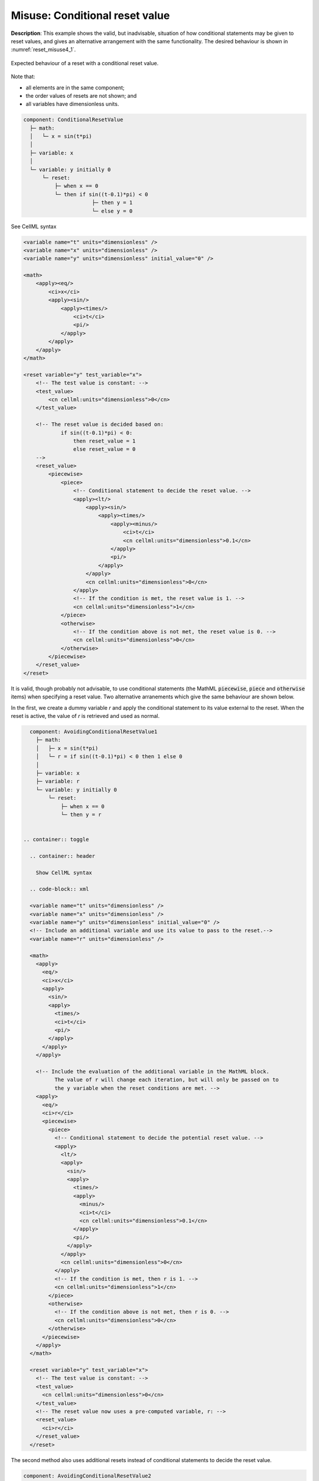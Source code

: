 .. _example_reset_misuse_conditionalresetvalue:

Misuse: Conditional reset value
-------------------------------

**Description**: This example shows the valid, but inadvisable, situation of how conditional statements may be given to reset values, and gives an alternative arrangement with the same functionality.
The desired behaviour is shown in :numref:`reset_misuse4_1`.

.. figure:: ../images/reset_misuse4_1.png
   :name: reset_misuse4_1
   :alt: alt goes here
   :align: center
   :width: 6.5cm

   Expected behaviour of a reset with a conditional reset value.

.. container:: shortlist

    Note that:

    - all elements are in the same component;
    - the order values of resets are not shown; and
    - all variables have dimensionless units.

.. code-block:: text

    component: ConditionalResetValue
      ├─ math: 
      │   └─ x = sin(t*pi)
      │
      ├─ variable: x
      │
      └─ variable: y initially 0 
          └─ reset: 
              ├─ when x == 0
              └─ then if sin((t-0.1)*pi) < 0 
                          ├─ then y = 1
                          └─ else y = 0

.. container:: toggle

    .. container:: header

        See CellML syntax

    .. code-block:: xml

        <variable name="t" units="dimensionless" />
        <variable name="x" units="dimensionless" />
        <variable name="y" units="dimensionless" initial_value="0" />

        <math>
            <apply><eq/>
                <ci>x</ci>
                <apply><sin/>
                    <apply><times/>
                        <ci>t</ci>
                        <pi/>
                    </apply>
                </apply>
            </apply>
        </math>

        <reset variable="y" test_variable="x">
            <!-- The test value is constant: -->
            <test_value>
                <cn cellml:units="dimensionless">0</cn>
            </test_value>

            <!-- The reset value is decided based on:
                    if sin((t-0.1)*pi) < 0:
                        then reset_value = 1
                        else reset_value = 0 
            -->
            <reset_value>
                <piecewise>
                    <piece>
                        <!-- Conditional statement to decide the reset value. -->
                        <apply><lt/>
                            <apply><sin/>
                                <apply><times/>
                                    <apply><minus/>
                                        <ci>t</ci>
                                        <cn cellml:units="dimensionless">0.1</cn>
                                    </apply>
                                    <pi/>
                                </apply>
                            </apply>
                            <cn cellml:units="dimensionless">0</cn>
                        </apply>
                        <!-- If the condition is met, the reset value is 1. -->
                        <cn cellml:units="dimensionless">1</cn>
                    </piece>
                    <otherwise>
                        <!-- If the condition above is not met, the reset value is 0. -->
                        <cn cellml:units="dimensionless">0</cn>
                    </otherwise>
                </piecewise>
            </reset_value>
        </reset>

It is valid, though probably not advisable, to use conditional statements (the MathML :code:`piecewise`, :code:`piece` and :code:`otherwise` items) when specifying a reset value.
Two alternative arranements which give the same behaviour are shown below.

In the first, we create a dummy variable *r* and apply the conditional statement to its value external to the reset.  
When the reset is active, the value of *r* is retrieved and used as normal.

.. code-block:: text

    component: AvoidingConditionalResetValue1
      ├─ math: 
      │   ├─ x = sin(t*pi)
      │   └─ r = if sin((t-0.1)*pi) < 0 then 1 else 0
      │
      ├─ variable: x
      ├─ variable: r
      └─ variable: y initially 0 
          └─ reset: 
              ├─ when x == 0
              └─ then y = r


  .. container:: toggle

    .. container:: header

      Show CellML syntax

    .. code-block:: xml

    <variable name="t" units="dimensionless" />
    <variable name="x" units="dimensionless" />
    <variable name="y" units="dimensionless" initial_value="0" />
    <!-- Include an additional variable and use its value to pass to the reset.-->
    <variable name="r" units="dimensionless" />

    <math>
      <apply>
        <eq/>
        <ci>x</ci>
        <apply>
          <sin/>
          <apply>
            <times/>
            <ci>t</ci>
            <pi/>
          </apply>
        </apply>
      </apply>

      <!-- Include the evaluation of the additional variable in the MathML block.
            The value of r will change each iteration, but will only be passed on to
            the y variable when the reset conditions are met. -->
      <apply>
        <eq/>
        <ci>r</ci>
        <piecewise>
          <piece>
            <!-- Conditional statement to decide the potential reset value. -->
            <apply>
              <lt/>
              <apply>
                <sin/>
                <apply>
                  <times/>
                  <apply>
                    <minus/>
                    <ci>t</ci>
                    <cn cellml:units="dimensionless">0.1</cn>
                  </apply>
                  <pi/>
                </apply>
              </apply>
              <cn cellml:units="dimensionless">0</cn>
            </apply>
            <!-- If the condition is met, then r is 1. -->
            <cn cellml:units="dimensionless">1</cn>
          </piece>
          <otherwise>
            <!-- If the condition above is not met, then r is 0. -->
            <cn cellml:units="dimensionless">0</cn>
          </otherwise>
        </piecewise>
      </apply>
    </math>

    <reset variable="y" test_variable="x">
      <!-- The test value is constant: -->
      <test_value>
        <cn cellml:units="dimensionless">0</cn>
      </test_value>
      <!-- The reset value now uses a pre-computed variable, r: -->
      <reset_value>
        <ci>r</ci>
      </reset_value>
    </reset>

The second method also uses additional resets instead of conditional statements to decide the reset value.

.. code-block:: text

    component: AvoidingConditionalResetValue2
      ├─ math: 
      │   ├─ x = sin(t*pi)
      │   └─ r_test = (sin((t-0.1)*pi))/abs(sin((t-0.1)*pi)
      │
      ├─ variable: x
      ├─ variable: r_test
      ├─ variable: r 
      │   ├─ reset: 
      │   │   ├─ when r_test = -1
      │   │   └─ then r = 1
      │   └─ reset: 
      │       ├─ when r_test = 1
      │       └─ then r = 0
      │
      └─ variable: y initially 0 
          └─ reset: 
              ├─ when x == 0
              └─ then y = r

.. container:: toggle

  .. container:: header

    Show CellML syntax
  
  .. code-block:: xml

    <variable name="t" units="dimensionless" />
    <variable name="x" units="dimensionless" />
    <variable name="y" units="dimensionless" initial_value="0" />
    <variable name="r" units="dimensionless" />
    <!-- Include a sign variable to reset the value of r to pass to the reset for y.-->
    <variable name="r_sign" units="dimensionless" />

    <math>
      <apply>
        <eq/>
        <ci>x</ci>
        <apply>
          <sin/>
          <apply>
            <times/>
            <ci>t</ci>
            <pi/>
          </apply>
        </apply>
      </apply>

      <!-- Include the evaluation of the additional variable in the MathML block.
            The value of r will change each iteration, but will only be passed on to
            the y variable when the reset conditions are met. -->
      <apply>
        <eq/>
        <ci>r_sign</ci>
        <apply>
          <divide/>
          <!-- Potential for divide by zero! Danger! -->
          <apply>
            <abs/>
            <apply>
              <sin/>
              <apply>
                <times/>
                <apply>
                  <minus/>
                  <ci>t</ci>
                  <cn cellml:units="dimensionless">0.1</cn>
                </apply>
                <pi/>
              </apply>
            </apply>
          </apply>
          <apply>
            <sin/>
            <apply>
              <times/>
              <apply>
                <minus/>
                <ci>t</ci>
                <cn cellml:units="dimensionless">0.1</cn>
              </apply>
              <pi/>
            </apply>
          </apply>
        </apply>
      </apply>
    </math>

    <!-- Two new resets which determine the value of r to be passed (when applicable) to the y variable: -->
    <reset variable="r" test_variable="r_sign" order="2">
      <test_value>
        <cn cellml:units="dimensionless">1</cn>
      </test_value>
      <reset_value>
        <cn cellml:units="dimensionless">0</cn>
      </reset_value>
    </reset>
    <reset variable="r" test_variable="r_sign" order="1">
      <test_value>
        <cn cellml:units="dimensionless">-1</cn>
      </test_value>
      <reset_value>
        <cn cellml:units="dimensionless">1</cn>
      </reset_value>
    </reset>

    <reset variable="y" test_variable="x">
      <test_value>
        <cn cellml:units="dimensionless">0</cn>
      </test_value>
      <!-- The reset value now uses the pre-computed variable, r. -->
      <reset_value>
        <ci>r</ci>
      </reset_value>
    </reset>